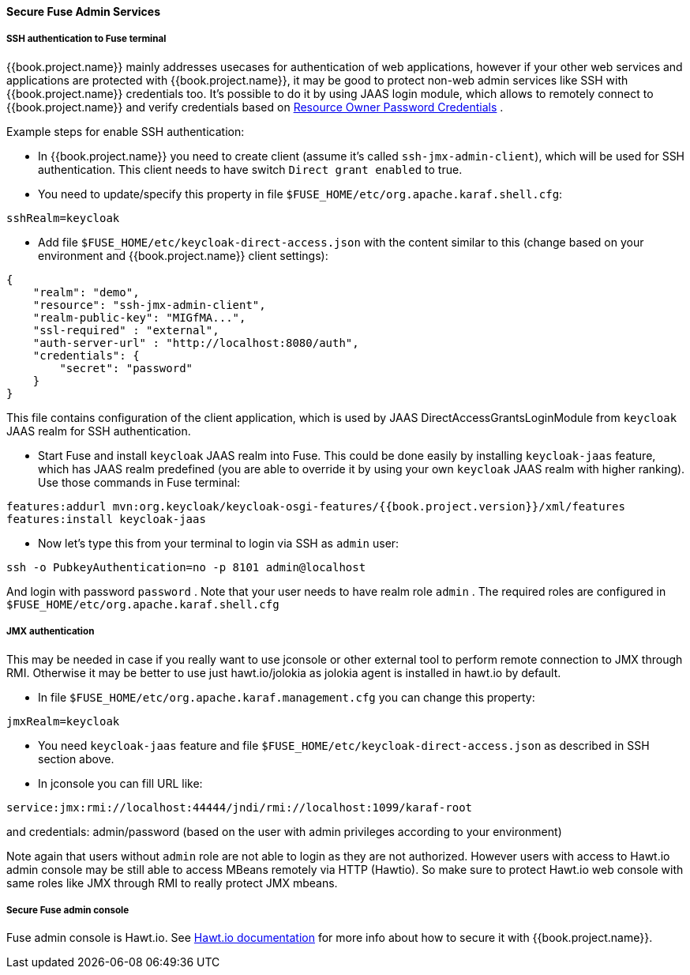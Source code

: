 
[[_fuse_adapter_admin]]
==== Secure Fuse Admin Services

===== SSH authentication to Fuse terminal

{{book.project.name}} mainly addresses usecases for authentication of web applications, however if your other web services and applications are protected
with {{book.project.name}}, it may be good to protect non-web admin services like SSH with {{book.project.name}} credentials too. It's possible to do it
by using JAAS login module, which allows to remotely connect to {{book.project.name}} and verify credentials based on
<<fake/../../../oidc-generic.adoc#_resource_owner_password_credentials_flow,Resource Owner Password Credentials>> .

Example steps for enable SSH authentication:

* In  {{book.project.name}} you need to create client (assume it's called `ssh-jmx-admin-client`), which will be used for SSH authentication.
This client needs to have switch `Direct grant enabled` to true.

* You need to update/specify this property in file `$FUSE_HOME/etc/org.apache.karaf.shell.cfg`:

[source]
----
sshRealm=keycloak
----

* Add file `$FUSE_HOME/etc/keycloak-direct-access.json` with the content similar to this (change based on your environment and {{book.project.name}} client settings):
[source,json]
----
{
    "realm": "demo",
    "resource": "ssh-jmx-admin-client",
    "realm-public-key": "MIGfMA...",
    "ssl-required" : "external",
    "auth-server-url" : "http://localhost:8080/auth",
    "credentials": {
        "secret": "password"
    }
}
----
This file contains configuration of the client application, which is used by JAAS DirectAccessGrantsLoginModule from `keycloak` JAAS realm for SSH authentication.

* Start Fuse and install `keycloak` JAAS realm into Fuse. This could be done easily by installing `keycloak-jaas` feature, which has JAAS realm predefined
(you are able to override it by using your own `keycloak` JAAS realm with higher ranking). Use those commands in Fuse terminal:

```
features:addurl mvn:org.keycloak/keycloak-osgi-features/{{book.project.version}}/xml/features
features:install keycloak-jaas
```

* Now let's type this from your terminal to login via SSH as `admin` user:

```
ssh -o PubkeyAuthentication=no -p 8101 admin@localhost
```

And login with password `password` . Note that your user needs to have realm role `admin` . The required roles are configured in `$FUSE_HOME/etc/org.apache.karaf.shell.cfg`


===== JMX authentication

This may be needed in case if you really want to use jconsole or other external tool to perform remote connection to JMX through RMI. Otherwise it may
be better to use just hawt.io/jolokia as jolokia agent is installed in hawt.io by default.

* In file `$FUSE_HOME/etc/org.apache.karaf.management.cfg` you can change this property:

[source]
----
jmxRealm=keycloak
----

* You need `keycloak-jaas` feature and file `$FUSE_HOME/etc/keycloak-direct-access.json` as described in SSH section above.

* In jconsole you can fill URL like:

[source]
----
service:jmx:rmi://localhost:44444/jndi/rmi://localhost:1099/karaf-root
----

and credentials: admin/password (based on the user with admin privileges according to your environment)

Note again that users without `admin` role are not able to login as they are not authorized. However users with access to Hawt.io admin console
may be still able to access MBeans remotely via HTTP (Hawtio). So make sure to protect Hawt.io web console with same roles like JMX through RMI to
really protect JMX mbeans.


===== Secure Fuse admin console

Fuse admin console is Hawt.io. See http://hawt.io/configuration/index.html[Hawt.io documentation] for more info about how to secure it with {{book.project.name}}.